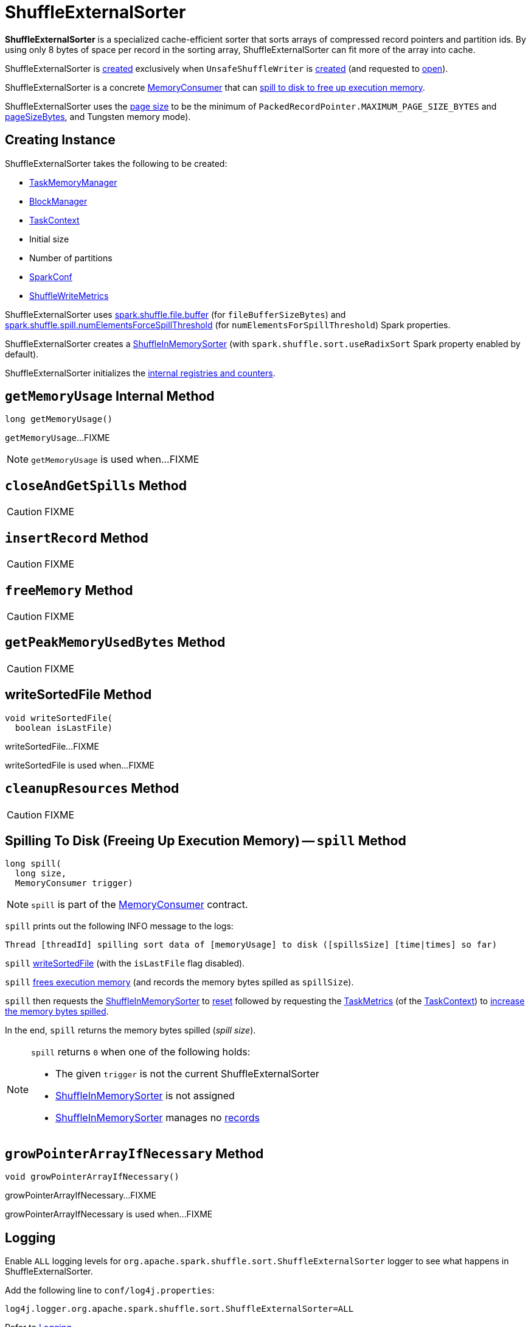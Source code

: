 = [[ShuffleExternalSorter]] ShuffleExternalSorter

*ShuffleExternalSorter* is a specialized cache-efficient sorter that sorts arrays of compressed record pointers and partition ids. By using only 8 bytes of space per record in the sorting array, ShuffleExternalSorter can fit more of the array into cache.

ShuffleExternalSorter is <<creating-instance, created>> exclusively when `UnsafeShuffleWriter` is <<spark-shuffle-UnsafeShuffleWriter.adoc#creating-instance, created>> (and requested to <<spark-shuffle-UnsafeShuffleWriter.adoc#open, open>>).

ShuffleExternalSorter is a concrete xref:memory:MemoryConsumer.adoc[MemoryConsumer] that can <<spill, spill to disk to free up execution memory>>.

[[pageSize]]
ShuffleExternalSorter uses the xref:memory:MemoryConsumer.adoc#pageSize[page size] to be the minimum of `PackedRecordPointer.MAXIMUM_PAGE_SIZE_BYTES` and xref:memory:TaskMemoryManager.adoc#pageSizeBytes[pageSizeBytes], and Tungsten memory mode).

== [[creating-instance]] Creating Instance

ShuffleExternalSorter takes the following to be created:

* [[memoryManager]] xref:memory:TaskMemoryManager.adoc[TaskMemoryManager]
* [[blockManager]] xref:storage:BlockManager.adoc[BlockManager]
* [[taskContext]] xref:ROOT:spark-TaskContext.adoc[TaskContext]
* [[initialSize]] Initial size
* [[numPartitions]] Number of partitions
* [[conf]] xref:ROOT:spark-SparkConf.adoc[SparkConf]
* [[writeMetrics]] xref:metrics:spark-executor-ShuffleWriteMetrics.adoc[ShuffleWriteMetrics]

[[fileBufferSizeBytes]]
ShuffleExternalSorter uses xref:ROOT:spark-configuration-properties.adoc#spark.shuffle.file.buffer[spark.shuffle.file.buffer] (for `fileBufferSizeBytes`) and xref:ROOT:spark-configuration-properties.adoc#spark.shuffle.spill.numElementsForceSpillThreshold[spark.shuffle.spill.numElementsForceSpillThreshold] (for `numElementsForSpillThreshold`) Spark properties.

ShuffleExternalSorter creates a <<inMemSorter, ShuffleInMemorySorter>> (with `spark.shuffle.sort.useRadixSort` Spark property enabled by default).

ShuffleExternalSorter initializes the <<internal-registries, internal registries and counters>>.

== [[getMemoryUsage]] `getMemoryUsage` Internal Method

[source, java]
----
long getMemoryUsage()
----

`getMemoryUsage`...FIXME

NOTE: `getMemoryUsage` is used when...FIXME

== [[closeAndGetSpills]] `closeAndGetSpills` Method

CAUTION: FIXME

== [[insertRecord]] `insertRecord` Method

CAUTION: FIXME

== [[freeMemory]] `freeMemory` Method

CAUTION: FIXME

== [[getPeakMemoryUsedBytes]] `getPeakMemoryUsedBytes` Method

CAUTION: FIXME

== [[writeSortedFile]] writeSortedFile Method

[source, java]
----
void writeSortedFile(
  boolean isLastFile)
----

writeSortedFile...FIXME

writeSortedFile is used when...FIXME

== [[cleanupResources]] `cleanupResources` Method

CAUTION: FIXME

== [[spill]] Spilling To Disk (Freeing Up Execution Memory) -- `spill` Method

[source, java]
----
long spill(
  long size,
  MemoryConsumer trigger)
----

NOTE: `spill` is part of the xref:memory:MemoryConsumer.adoc#spill[MemoryConsumer] contract.

`spill` prints out the following INFO message to the logs:

```
Thread [threadId] spilling sort data of [memoryUsage] to disk ([spillsSize] [time|times] so far)
```

`spill` <<writeSortedFile, writeSortedFile>> (with the `isLastFile` flag disabled).

`spill` <<freeMemory, frees execution memory>> (and records the memory bytes spilled as `spillSize`).

`spill` then requests the <<inMemSorter, ShuffleInMemorySorter>> to <<spark-shuffle-ShuffleInMemorySorter.adoc#reset, reset>> followed by requesting the <<spark-TaskContext.adoc#taskMetrics, TaskMetrics>> (of the <<taskContext, TaskContext>>) to <<spark-executor-TaskMetrics.adoc#incMemoryBytesSpilled, increase the memory bytes spilled>>.

In the end, `spill` returns the memory bytes spilled (_spill size_).

[NOTE]
====
`spill` returns `0` when one of the following holds:

* The given `trigger` is not the current ShuffleExternalSorter

* <<inMemSorter, ShuffleInMemorySorter>> is not assigned

* <<inMemSorter, ShuffleInMemorySorter>> manages no <<spark-shuffle-ShuffleInMemorySorter.adoc#numRecords, records>>
====

== [[growPointerArrayIfNecessary]] `growPointerArrayIfNecessary` Method

[source, java]
----
void growPointerArrayIfNecessary()
----

growPointerArrayIfNecessary...FIXME

growPointerArrayIfNecessary is used when...FIXME

== [[logging]] Logging

Enable `ALL` logging levels for `org.apache.spark.shuffle.sort.ShuffleExternalSorter` logger to see what happens in ShuffleExternalSorter.

Add the following line to `conf/log4j.properties`:

[source]
----
log4j.logger.org.apache.spark.shuffle.sort.ShuffleExternalSorter=ALL
----

Refer to xref:ROOT:spark-logging.adoc[Logging].

== [[internal-registries]] Internal Properties

[cols="30m,70",options="header",width="100%"]
|===
| Name
| Description

| allocatedPages
a| [[allocatedPages]] (`LinkedList<MemoryBlock>`)

Used when...FIXME

|===
